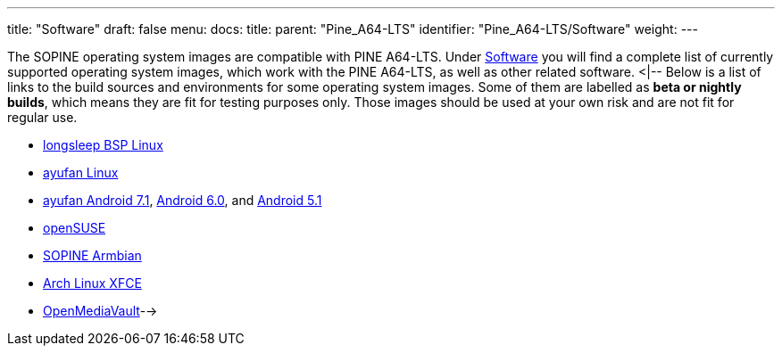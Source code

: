 ---
title: "Software"
draft: false
menu:
  docs:
    title:
    parent: "Pine_A64-LTS"
    identifier: "Pine_A64-LTS/Software"
    weight: 
---

The SOPINE operating system images are compatible with PINE A64-LTS. Under link:/documentation/SOPINE/Software[Software] you will find a complete list of currently supported operating system images, which work with the PINE A64-LTS, as well as other related software.
<|--
Below is a list of links to the build sources and environments for some operating system images. Some of them are labelled as *beta or nightly builds*, which means they are fit for testing purposes only. Those images should be used at your own risk and are not fit for regular use.

* https://www.stdin.xyz/downloads/people/longsleep/pine64-images/[longsleep BSP Linux]
* https://github.com/ayufan-pine64/linux-build/releases/latest/[ayufan Linux]
* https://github.com/ayufan-pine64/android-7.1/releases/latest/[ayufan Android 7.1], https://github.com/ayufan-pine64/android-6.0/releases/latest/[Android 6.0], and https://github.com/ayufan-pine64/android-5.1/releases/latest/[Android 5.1]
* https://pine64suse.weebly.com/download.html[openSUSE]
* https://dl.armbian.com/pine64so/archive/[SOPINE Armbian]
* https://github.com/anarsoul/linux-build/releases/latest[Arch Linux XFCE]
* https://sourceforge.net/projects/openmediavault/files/Other%20armhf%20images/[OpenMediaVault]-->

